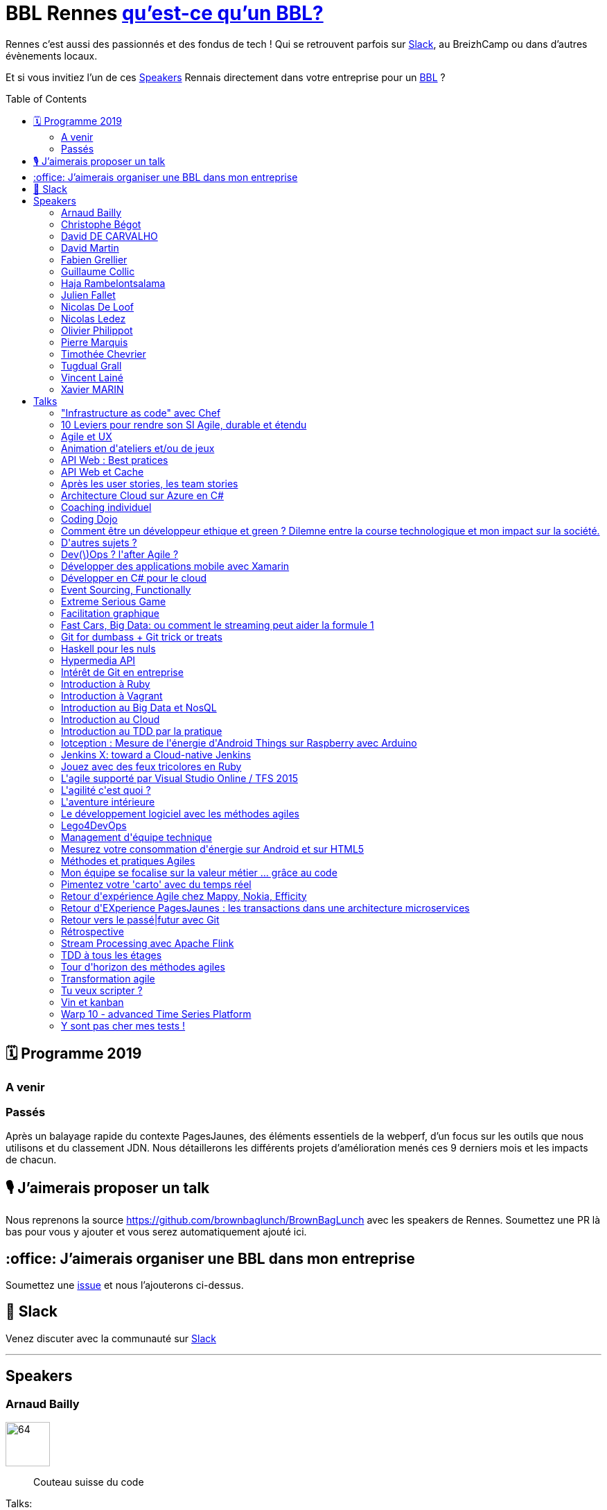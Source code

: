 :toc:
:toc-placement!:

= BBL Rennes https://www.brownbaglunch.fr/[qu'est-ce qu'un BBL?]

Rennes c'est aussi des passionnés et des fondus de tech ! Qui se retrouvent parfois sur https://join.slack.com/t/rennestech/shared_invite/enQtNTY5OTk4NDk5MzAyLWRjZjg4MTAwNTU1ODczMjgwNmJkMzM5Y2UzMWQyZDc0MGRmM2Q2YjExNDQ4MmJlM2E5MWYwYTRlZGQzODdjOGY[Slack], au BreizhCamp ou dans d'autres évènements locaux.

Et si vous invitiez l'un de ces <<Speakers>> Rennais directement dans votre entreprise pour un https://www.brownbaglunch.fr/[BBL] ?

toc::[]

== 🗓 Programme 2019

=== A venir

=== Passés

:calendar: 24 juin :office: Ouest-France :microphone: Loïc Troquet

:memo: Comment PagesJaunes se prépare à dépasser Ouest-France dans le classement webperf

Après un balayage rapide du contexte PagesJaunes, des éléments essentiels de la webperf, d'un focus sur les outils que nous utilisons et du classement JDN. Nous détaillerons les différents projets d’amélioration menés ces 9 derniers mois et les impacts de chacun.

== 🎙 J'aimerais proposer un talk

Nous reprenons la source https://github.com/brownbaglunch/BrownBagLunch avec les speakers de Rennes.
Soumettez une PR là bas pour vous y ajouter et vous serez automatiquement ajouté ici.

== :office: J'aimerais organiser une BBL dans mon entreprise

Soumettez une https://github.com/rennestech/bbl/issues[issue] et nous l'ajouterons ci-dessus.

== 👋 Slack

Venez discuter avec la communauté sur https://join.slack.com/t/rennestech/shared_invite/enQtNTY5OTk4NDk5MzAyLWRjZjg4MTAwNTU1ODczMjgwNmJkMzM5Y2UzMWQyZDc0MGRmM2Q2YjExNDQ4MmJlM2E5MWYwYTRlZGQzODdjOGY[Slack]


'''
== Speakers


[# speaker-Arnaud Bailly]

=== Arnaud Bailly


image::https://avatars.io/twitter/dr_c0d3?.png[64,64]

> Couteau suisse du code

Talks:

* <<Coding Dojo>>
* <<TDD à tous les étages>>
* <<Haskell pour les nuls>>
* <<Event Sourcing, Functionally>>


[# speaker-Christophe Bégot]

=== Christophe Bégot




> Facilitateur Agile

Talks:

* <<Méthodes et pratiques Agiles>>
* <<Rétrospective>>
* <<Coaching individuel>>


[# speaker-David DE CARVALHO]

=== David DE CARVALHO


image::https://avatars.io/twitter/dedece35?.png[64,64]

> Technical Leader et Ingénieur Développeur &#x27;touche-à-tout&#x27; depuis une dizaine d&#x27;années (13 ans). @PagesJaunes (depuis 7 ans)

Talks:

* <<Retour d&#x27;EXperience PagesJaunes : les transactions dans une architecture microservices>>
* <<Pimentez votre &#x27;carto&#x27; avec du temps réel>>


[# speaker-David Martin]

=== David Martin


image::https://avatars.io/twitter/_dmartin_?.png[64,64]

> Directeur du Pôle Conseil et Consultant Java

Talks:

* <<API Web : Best pratices>>
* <<Hypermedia API>>
* <<API Web et Cache>>


[# speaker-Fabien Grellier]

=== Fabien Grellier


image::https://avatars.io/twitter/FabGrellier?.png[64,64]

> Mise en place d&#x27;agilité à l&#x27;échelle et de pratiques DevOps en tant que CTO PagesJaunes.fr, puis chez Ouest-France

Talks:

* <<10 Leviers pour rendre son SI Agile, durable et étendu>>


[# speaker-Guillaume Collic]

=== Guillaume Collic


image::https://avatars.io/twitter/gcollic?.png[64,64]

> Développeur agiliste passionné. Impliqué dans plusieurs initiatives de l&#x27;ouest autour du code ou de l&#x27;agilité.

Talks:

* <<Intérêt de Git en entreprise>>
* <<Introduction au TDD par la pratique>>
* <<Tour d&#x27;horizon des méthodes agiles>>


[# speaker-Haja Rambelontsalama]

=== Haja Rambelontsalama


image::https://avatars.io/twitter/hrambelo?.png[64,64]

> Ingénieur Architecte et Coach technique, agiliste de coeur, crafteur d&#x27;esprit, le partage de passions est ce qui m&#x27;anime.

Talks:

* <<Mon équipe se focalise sur la valeur métier ... grâce au code>>
* <<Retour vers le passé|futur avec Git>>
* <<Lego4DevOps>>


[# speaker-Julien Fallet]

=== Julien Fallet




> Agilitateur, éCoLibriste

Talks:

* <<Le développement logiciel avec les méthodes agiles>>
* <<Facilitation graphique>>
* <<Vin et kanban>>
* <<Agile et UX>>
* <<L&#x27;aventure intérieure>>
* <<Extreme Serious Game>>


[# speaker-Nicolas De Loof]

=== Nicolas De Loof


image::https://avatars.io/twitter/ndeloof?.png[64,64]

> Developer Advocate chez CloudBees

Talks:

* <<Jenkins X: toward a Cloud-native Jenkins>>


[# speaker-Nicolas Ledez]

=== Nicolas Ledez


image::https://avatars.io/twitter/nledez?.png[64,64]

> Sysadmin depuis quelques années. Fainéant donc développeur (Ruby, Python, &#x27;bash&#x27;, etc.). Donc forcement &#x27;DevOps

Talks:

* <<&quot;Infrastructure as code&quot; avec Chef>>
* <<Dev(\)Ops ? l&#x27;after Agile ?>>
* <<Y sont pas cher mes tests !>>
* <<Introduction à Ruby>>
* <<Introduction à Vagrant>>
* <<Introduction au Cloud>>
* <<Jouez avec des feux tricolores en Ruby>>
* <<Tu veux scripter ?>>
* <<Git for dumbass + Git trick or treats>>


[# speaker-Olivier Philippot]

=== Olivier Philippot


image::https://avatars.io/twitter/simplygreenit?.png[64,64]

> Consultant eco-conception logicielle; |CTO chez Greenspector

Talks:

* <<Comment être un développeur ethique et green ? Dilemne entre la course technologique et mon impact sur la société.>>
* <<Iotception : Mesure de l&#x27;énergie d&#x27;Android Things sur Raspberry avec Arduino>>
* <<Mesurez votre consommation d&#x27;énergie sur Android et sur HTML5>>


[# speaker-Pierre Marquis]

=== Pierre Marquis


image::https://avatars.io/twitter/PierMarquis?.png[64,64]

> CTO adjoint et scrum Master chez Efficity, Développeur Python, Porteur agile

Talks:

* <<Retour d&#x27;expérience Agile chez Mappy, Nokia, Efficity>>
* <<Transformation agile>>
* <<Management d&#x27;équipe technique>>


[# speaker-Timothée Chevrier]

=== Timothée Chevrier


image::https://avatars.io/twitter/msieur_tim?.png[64,64]

> Agiliste passionné avant tout. Scrum master, chef de projet, un peu développeur... Je suis un optimiste passioné par l&#x27;apprentissage collectif. Je m&#x27;intéresse aux sujets tournant autour de l&#x27;agilité bien sûr mais plus largement des mouvements proches : l&#x27;entreprise libérée, le leadership, le coaching, l&#x27;intelligence collective, le bien être au travail, le management 3.0, etc... 

Talks:

* <<Après les user stories, les team stories>>
* <<Animation d&#x27;ateliers et/ou de jeux>>
* <<L&#x27;agilité c&#x27;est quoi ?>>


[# speaker-Tugdual Grall]

=== Tugdual Grall


image::https://avatars.io/twitter/tgrall?.png[64,64]

> Chief Technical Evangelist at MapR

Talks:

* <<Introduction au Big Data et NosQL>>
* <<Fast Cars, Big Data: ou comment le streaming peut aider la formule 1>>
* <<Stream Processing avec Apache Flink>>


[# speaker-Vincent Lainé]

=== Vincent Lainé




> Architecte .NET, développeur et curieux de nature, j&#x27;ai de plus en plus la tête dans le cloud et sur mon mobile

Talks:

* <<Architecture Cloud sur Azure en C#>>
* <<Développer en C# pour le cloud>>
* <<L&#x27;agile supporté par Visual Studio Online / TFS 2015>>
* <<Développer des applications mobile avec Xamarin>>


[# speaker-Xavier MARIN]

=== Xavier MARIN


image::https://avatars.io/twitter/xavmarin?.png[64,64]

> Core développeur chez SenX.io

Talks:

* <<Warp 10 - advanced Time Series Platform>>
* <<D&#x27;autres sujets ?>>



'''
== Talks


=== &quot;Infrastructure as code&quot; avec Chef

Par <<Nicolas Ledez>>

`+Cloud+` `+DevOps+` `+Ruby+` `+Chef+` `+TDD+` 



=== 10 Leviers pour rendre son SI Agile, durable et étendu

Par <<Fabien Grellier>>

`+Agile à l&#x27;echelle+` `+DevOps+` `+TransformationDigitale+` `+Management+` 

Lorsqu’on cherche à industrialiser son système d’informations,  et réussir son passage à l&#x27;échelle, il est essentiel de le faire à 10 niveaux : Vision, Architecture, Organisation, Budget, Delivery, Recette, Documentation, Infrastructure, Pilotage, Management. En effet, chacun de ces niveaux a des impacts sur l’autre, et ne pas avoir une vision d’ensemble risque d’avoir des conséquences négatives pour la réussite de l’industrialisation.

=== Agile et UX

Par <<Julien Fallet>>

`+Stratégie produit+` `+User eXperience+` `+Design Thinking+` `+Agile+` `+DevOps+` 

Transposer les leçons du LeanStartup dans votre écosystème afin de créer un cadre facilitant la construction de prosuits innovants

=== Animation d&#x27;ateliers et/ou de jeux

Par <<Timothée Chevrier>>

`+Agile+` `+Scrum+` `+Auto-organisation+` `+Serious Game+` `+Rétrospectives+` `+Echanges+` 

A travers l&#x27;exercice de rétrospective proposer par la méthode Scrum, j&#x27;ai eu l&#x27;occasion d&#x27;animer un grand nombre d&#x27;ateliers dans des buts variés. Je me propose donc comme facilitateur de vos ateliers pour découvrir comment se réunir différement.

=== API Web : Best pratices

Par <<David Martin>>

`+Java+` `+API Web+` `+REST+` 

(présentation) Un projet d&#x27;API Web ? Autant partir sur de bonnes bases !

=== API Web et Cache

Par <<David Martin>>

`+Java+` `+API Web+` `+REST+` 

(présentation) La performance de vos API Web ne tient peut être qu&#x27;à un usage pertinent du cache. Comprenez quand et comment en tirer profit.

=== Après les user stories, les team stories

Par <<Timothée Chevrier>>

`+Agile+` `+Scrum+` `+Auto-organisation+` `+Serious Game+` `+Rétrospectives+` `+Echanges+` 

Session d&#x27;1H réalisée à l&#x27;agile tour Brest. Il s&#x27;agit d&#x27;un retour d&#x27;expérience sur un passage de 3 ans en tant que Scrum master dans une équipe. J&#x27;y parle estimations, rétrospectives, management visuel, auto organisation. Et j&#x27;ai quelques bonus en tête (spécifications par les tests d&#x27;acceptances, etc...)

=== Architecture Cloud sur Azure en C#

Par <<Vincent Lainé>>

`+Développement+` `+.NET+` `+C#+` `+Agile+` `+Scrum+` `+Cloud+` `+Azure+` `+Windows Phone+` `+Xamarin+` `+Visual Studio Online+` `+TFS+` 

Vous souhaitez migrer sur le cloud Azure mais vous ne savez pas comment ? Vous avez déjà fait le saut et vous souhaitez discuter de l&#x27;architecture mise en place ? Au cours de cette session nous pourrons discuter des différents composants disponible sur Azure et de leurs forces et faiblesses ainsi que les patterns d&#x27;architecture associés

=== Coaching individuel

Par <<Christophe Bégot>>

`+Agile+` `+Coaching+` 

Présentation de la démarche et sessions de coaching.

=== Coding Dojo

Par <<Arnaud Bailly>>

`+Clean Code+` `+TDD+` `+XP+` 

Mettre en place un &#x27;coding dojo&#x27; c&#x27;est très simple, cela demande uniquement un peu de temps, de bonne volonté et surtout beaucoup de bienveillance et de curiosité.

=== Comment être un développeur ethique et green ? Dilemne entre la course technologique et mon impact sur la société.

Par <<Olivier Philippot>>

`+Green+` `+Eco-conception+` `+Ethique+` 

Le logiciel est partout. Il est clair que le logiciel a un impact réel sur le monde... Nous, développeurs sommes les architectes du monde virtuel au service du réel. Nos actions ont un effet bien réel. Bénéfique mais aussi néfaste. Exclusion sociale, impact environnemental, obsolescence sont des effets bien réel de nos logiciels. Mais avons nous le choix face au demandes de nos utilisateurs et clients et aux contraintes associées (planning, sécurité...) Et bien oui, c&#x27;est le choix qui est fait par de nombreuses sociétés et développeurs : bénévolat comme code for America, Eco-conception de logiciel publique... Etre développeur ethique et green est possibles, nous verrons concretement comme faire cela au jour le jour.

=== D&#x27;autres sujets ?

Par <<Xavier MARIN>>

`+Time series+` `+Big Data+` `+Databases+` `+Warp 10+` 

Tout ce qui gravite autour de Warp 10 : https://blog.senx.io

=== Dev(\)Ops ? l&#x27;after Agile ?

Par <<Nicolas Ledez>>

`+Cloud+` `+DevOps+` `+Ruby+` `+Chef+` `+TDD+` 



=== Développer des applications mobile avec Xamarin

Par <<Vincent Lainé>>

`+Développement+` `+.NET+` `+C#+` `+Agile+` `+Scrum+` `+Cloud+` `+Azure+` `+Windows Phone+` `+Xamarin+` `+Visual Studio Online+` `+TFS+` 

Initiation au développement cross-plateform avec Xamarin en C#

=== Développer en C# pour le cloud

Par <<Vincent Lainé>>

`+Développement+` `+.NET+` `+C#+` `+Agile+` `+Scrum+` `+Cloud+` `+Azure+` `+Windows Phone+` `+Xamarin+` `+Visual Studio Online+` `+TFS+` 

Découvrez (ou redécouvrez) les différents design pattern associés au développement sur le cloud.

=== Event Sourcing, Functionally

Par <<Arnaud Bailly>>

`+FP+` `+EventSourcing+` `+DDD+` 

L&#x27;Event Sourcing est une technique de modélisation et de stockage des données puissante et extrêmement flexible. Comment la mettre en oeuvre en pratique et comment elle entre en résonnance avec les principes de la programmation fonctionnelle, là est la question!

=== Extreme Serious Game

Par <<Julien Fallet>>

`+Communication+` `+Coopération+` `+Stratégie+` 

Le jeu et l&#x27;Entreprise : Une expérience pour questionner la place du jeu en entreprise

=== Facilitation graphique

Par <<Julien Fallet>>

`+Scribing+` `+Sketchnote+` `+Pensée visuelle+` 

Découvrir par la pratique les outils et techniques de facilitation graphique pour animer vos reflexions collective et partager clairemen une situation.

=== Fast Cars, Big Data: ou comment le streaming peut aider la formule 1

Par <<Tugdual Grall>>

`+Big Data+` `+NoSQL+` `+MapR+` `+Streaming+` `+Apache Kafka+` `+Apache Flink+` `+Apache Spark+` 

Les voitures, et tout particulièrement les voitures de courses, génèrent énormément de données, qui doivent être capturées, stockées et traitées en temps réel avec l&#x27;aide de Kafka, Spark/Flink, NoSQL, et DFS

=== Git for dumbass + Git trick or treats

Par <<Nicolas Ledez>>

`+Cloud+` `+DevOps+` `+Ruby+` `+Chef+` `+TDD+` 



=== Haskell pour les nuls

Par <<Arnaud Bailly>>

`+FP+` `+Haskell+` `+Type Driven Development+` 

La programmation fonctionnelle, c&#x27;est hype, c&#x27;est cool, ça groove... mais ça fait peur, surtout en Haskell, un langage réputé pour les matheux. Je vous propose de découvrir ce langage fascinant et le monde merveilleux des types par la pratique.

=== Hypermedia API

Par <<David Martin>>

`+Java+` `+API Web+` `+REST+` 

(présentation) Découvrez et comprenez l&#x27;intérêt de cette contrainte du style d&#x27;architecture REST dans vos API Web

=== Intérêt de Git en entreprise

Par <<Guillaume Collic>>

`+Agile+` `+Kanban+` `+ALM+` `+Git+` `+TDD+` `+Coding Dojo+` 

On parle de plus en plus des gestionnaires de version « distribués » (DVCS), Git en particulier. Pourquoi cet engouement, en quoi sont-ils intéréssants en entreprise ?

=== Introduction à Ruby

Par <<Nicolas Ledez>>

`+Cloud+` `+DevOps+` `+Ruby+` `+Chef+` `+TDD+` 



=== Introduction à Vagrant

Par <<Nicolas Ledez>>

`+Cloud+` `+DevOps+` `+Ruby+` `+Chef+` `+TDD+` 



=== Introduction au Big Data et NosQL

Par <<Tugdual Grall>>

`+Big Data+` `+NoSQL+` `+MapR+` `+Streaming+` `+Hadoop+` 

Introduction au Big Data et NoSQL: pourquoi? comment?&lt;br/&gt;Durant cette présentation je vous propose de discuter les cas d&#x27;usages, technologies de facon interactive.

=== Introduction au Cloud

Par <<Nicolas Ledez>>

`+Cloud+` `+DevOps+` `+Ruby+` `+Chef+` `+TDD+` 



=== Introduction au TDD par la pratique

Par <<Guillaume Collic>>

`+Agile+` `+Kanban+` `+ALM+` `+Git+` `+TDD+` `+Coding Dojo+` 

Mis en pratique du TDD sur un petit exercice collectif, qui peut être isolé, ou le lancement de Coding Dojo réguliers. 

=== Iotception : Mesure de l&#x27;énergie d&#x27;Android Things sur Raspberry avec Arduino

Par <<Olivier Philippot>>

`+IoT+` `+Android Things+` `+Green+` `+Raspberry+` 

(introduction / live coding / présentation) Découvrez l&#x27;IoT avec cette session qui mèle hardware, DIY et logiciel avec l&#x27;angle green. Session jouée à Breizhcamp, Android Maker

=== Jenkins X: toward a Cloud-native Jenkins

Par <<Nicolas De Loof>>

`+Cloud+` `+Jenkins+` `+Kubernetes+` 

L&#x27;architecture de Jenkins date de 10 ans. C&#x27;est ce qui a permis de construire un écosystème gigantesque et de couvrir les besoins de tout le monde avec une flexibilité extrême. En assurant la compatibilité ascendante, Jenkins s&#x27;interdit-il d&#x27;évoluer pour embracer les paradigmes modernes ? On pourrait le croire, sauf que ... Jenkins-X!

=== Jouez avec des feux tricolores en Ruby

Par <<Nicolas Ledez>>

`+Cloud+` `+DevOps+` `+Ruby+` `+Chef+` `+TDD+` 



=== L&#x27;agile supporté par Visual Studio Online / TFS 2015

Par <<Vincent Lainé>>

`+Développement+` `+.NET+` `+C#+` `+Agile+` `+Scrum+` `+Cloud+` `+Azure+` `+Windows Phone+` `+Xamarin+` `+Visual Studio Online+` `+TFS+` 

Un tours d&#x27;horizon des possibilités offertes par VSo/TFS 2015 pour supporter votre process agile

=== L&#x27;agilité c&#x27;est quoi ?

Par <<Timothée Chevrier>>

`+Agile+` `+Scrum+` `+Auto-organisation+` `+Serious Game+` `+Rétrospectives+` `+Echanges+` 

Vous avez entendu parlé d&#x27;agilité et le sujet vous intéresse. Je vous propose de partager ma vision de ce qu&#x27;elle est, et de construire ensemble ce qu&#x27;elle pourrait être pour vous.

=== L&#x27;aventure intérieure

Par <<Julien Fallet>>

`+Neurosciences+` `+Méditation+` `+Agilité+` 

Mieux appréhender, grace aux neurosciences et à la méditation, ce qui peut nous apparaître difficile dans le changement et identifier des pistes pour dépasser nos structures mentales et/ou émotionnelles.

=== Le développement logiciel avec les méthodes agiles

Par <<Julien Fallet>>

`+Agile+` `+Scrum+` `+Kanban+` `+Produit+` `+Product Owner+` 

Comprendre ce que les méthodes agiles souhaitent apporter au dévelopement logiciel (Equipe, Produit, Communication)

=== Lego4DevOps

Par <<Haja Rambelontsalama>>

`+Agile+` `+DevOps+` `+ALM+` `+Atelier+` 

Sensibilisation à l&#x27;intérêt du DevOps à travers un jeu Lego visant à reconcilier développeurs et opérationnels.

=== Management d&#x27;équipe technique

Par <<Pierre Marquis>>

`+Management+` `+CTO+` 

Je propose de partager quelques outils et expériences du management d&#x27;équipe technique

=== Mesurez votre consommation d&#x27;énergie sur Android et sur HTML5

Par <<Olivier Philippot>>

`+Android+` `+HTML5+` `+Green+` `+Energie+` 

L&#x27;autonomie est un critère important pour les utilisateurs mobiles mais aussi pour l&#x27;iOT. Mais elle est très rarement mesurée par les développeurs d&#x27;application ou même de site web ou d&#x27;application. On ne découvre des problèmes que trop tard (ou jamais). Les plateformes actuelles fournissent cependant des API permettant de récupérer des données. Android, HTML5... En 5 mn, vous pouvez avoir une donnée d&#x27;énergie. Je vous expliquerai comment utiliser ces API, comment utiliser et interpréter les données, et les utiliser dans vos tests.

=== Méthodes et pratiques Agiles

Par <<Christophe Bégot>>

`+Agile+` `+Coaching+` 

Présentations et échanges pour une première approche ou un appronfondissement.

=== Mon équipe se focalise sur la valeur métier ... grâce au code

Par <<Haja Rambelontsalama>>

`+Agile+` `+DevOps+` `+ALM+` `+Cloud+` `+Infra as Code+` `+Doc as Code+` `+Conf as Code+` `+Spec as Code+` `+Pipeline as Code+` `+Craftsmanship+` `+Software Craftsmanship+` `+TDD+` 

S&#x27;adressant à tous les professionnels du numérique, avec ou sans background technique, cette conférence fait le tour de plusieurs pratiques d&#x27;utilisation du code pour les différentes parties de la création de produit numérique depuis les spécifications fonctionnelles ou la documentation jusqu&#x27;à l&#x27;infrastructure.

=== Pimentez votre &#x27;carto&#x27; avec du temps réel

Par <<David DE CARVALHO>>

`+SSE+` `+ServerSentEvent+` `+Node+` `+NodeJS+` `+RabbitMQ+` `+MOM+` `+Message-Oriented-Middleware+` `+Asynchrone+` `+Assynchronisme+` 

Le temps réel : c&#x27;est facile et rapide avec le protocole ServerSentEvent - (NodeJS, RabbitMQ, protocole SSE). Partez d’une base Node, saupoudrez d’un peu de RabbitMQ, puis ajoutez du SSE et vous obtiendrez une belle carte interactive temps réel. Session en live-coding.

=== Retour d&#x27;expérience Agile chez Mappy, Nokia, Efficity

Par <<Pierre Marquis>>

`+Agile+` `+Scrum+` `+Kanban+` 

Je propose de partager mon expérience de scrum master scrum/kanban au sein de différentes entreprises. Comment s&#x27;est passé le passage à la méthode agile? Comment amener l&#x27;agile dans son équipe ou plus globalement dans son entreprise? Les avantages de l&#x27;agile dans une équipe back, contraintes de l&#x27;agile et problèmes rencontrés?

=== Retour d&#x27;EXperience PagesJaunes : les transactions dans une architecture microservices

Par <<David DE CARVALHO>>

`+Java+` `+REST+` `+Microservices+` `+RabbitMQ+` `+MOM+` `+Message-Oriented-Middleware+` `+Cassandra+` `+Asynchrone+` `+Assynchronisme+` `+Architecture+` 

Comment sécuriser les transactions dans une architecture distribuée (microservices) sans que cela coûte un bras ? Découvrons ensemble comment chez PagesJaunes nous avons mis en place une architecture distribuée basée sur l’asynchronisme et la reprise de données automatique.

=== Retour vers le passé|futur avec Git

Par <<Haja Rambelontsalama>>

`+Agile+` `+VCS+` `+DVCS+` `+Git+` `+Coding Dojo+` 

Retour sur les forces et killer features de Git, possiblité de faire un coding dojo. 

=== Rétrospective

Par <<Christophe Bégot>>

`+Agile+` `+Coaching+` 

Dérouler une rétrospective Agile avec votre équipe.

=== Stream Processing avec Apache Flink

Par <<Tugdual Grall>>

`+Big Data+` `+NoSQL+` `+MapR+` `+Streaming+` `+Apache Kafka+` `+Apache Flink+` `+Apache Spark+` 

Presentation de l&#x27;architecture &#x27;streaming first&#x27; et du projet Apache Flink

=== TDD à tous les étages

Par <<Arnaud Bailly>>

`+Tests+` `+TDD+` `+XP+` `+CI+` 

TDD !&#x3D; tests unitaires. Comment appliquer le cycle du TDD (red-green-refactor) à toutes les étapes du développement et à différents niveaux de granularité, des tests unitaires aux tests d&#x27;acceptation et de performance.

=== Tour d&#x27;horizon des méthodes agiles

Par <<Guillaume Collic>>

`+Agile+` `+Kanban+` `+ALM+` `+Git+` `+TDD+` `+Coding Dojo+` 

Pourquoi les méthodes agiles ? Que partagent-elles ? Approfondissement de 3 d&#x27;entre elles : Scrum, eXtreme Programming, et Kanban

=== Transformation agile

Par <<Pierre Marquis>>

`+Agile+` `+Scrum+` `+Kanban+` 

Quelle démarche? Par quoi démarrer? Comment amener le changement?

=== Tu veux scripter ?

Par <<Nicolas Ledez>>

`+Cloud+` `+DevOps+` `+Ruby+` `+Chef+` `+TDD+` 



=== Vin et kanban

Par <<Julien Fallet>>

`+Agile+` `+Scrum+` `+Kanban+` `+Produit+` `+Product Owner+` 

Découvrir le Lean et le Kanban a travers le management de ma cave à vin, ou comment améliorer un produit ou un processus.

=== Warp 10 - advanced Time Series Platform

Par <<Xavier MARIN>>

`+Time series+` `+Big Data+` `+Databases+` `+Warp 10+` 

Vous connaissiez les bases relationnelles, orientées document, voire même graphe. A chaque problème son outil. Warp 10 est une plateforme Open Source de stockage et un moteur d&#x27;analyse de Time Series ou la géolocalisation a une place de choix. Scalable à l&#x27;infini, ce plateforme offre WarpScript, un langage d&#x27;analyse de Time Series robuste et versatile. Je vous présenterai Warp 10 dans les grandes lignes et quelques cas d&#x27;usage illustrant la modélisation de Time series et l&#x27;analyse data flow.

=== Y sont pas cher mes tests !

Par <<Nicolas Ledez>>

`+Cloud+` `+DevOps+` `+Ruby+` `+Chef+` `+TDD+` 



